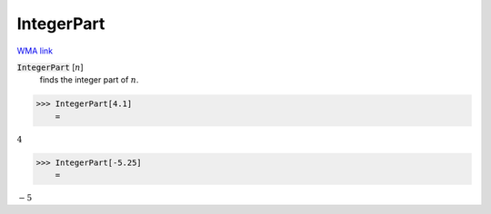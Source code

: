 IntegerPart
===========

`WMA link <https://reference.wolfram.com/language/ref/IntegerPart.html>`_


:code:`IntegerPart` [:math:`n`]
    finds the integer part of :math:`n`.





>>> IntegerPart[4.1]
    =

:math:`4`


>>> IntegerPart[-5.25]
    =

:math:`-5`


